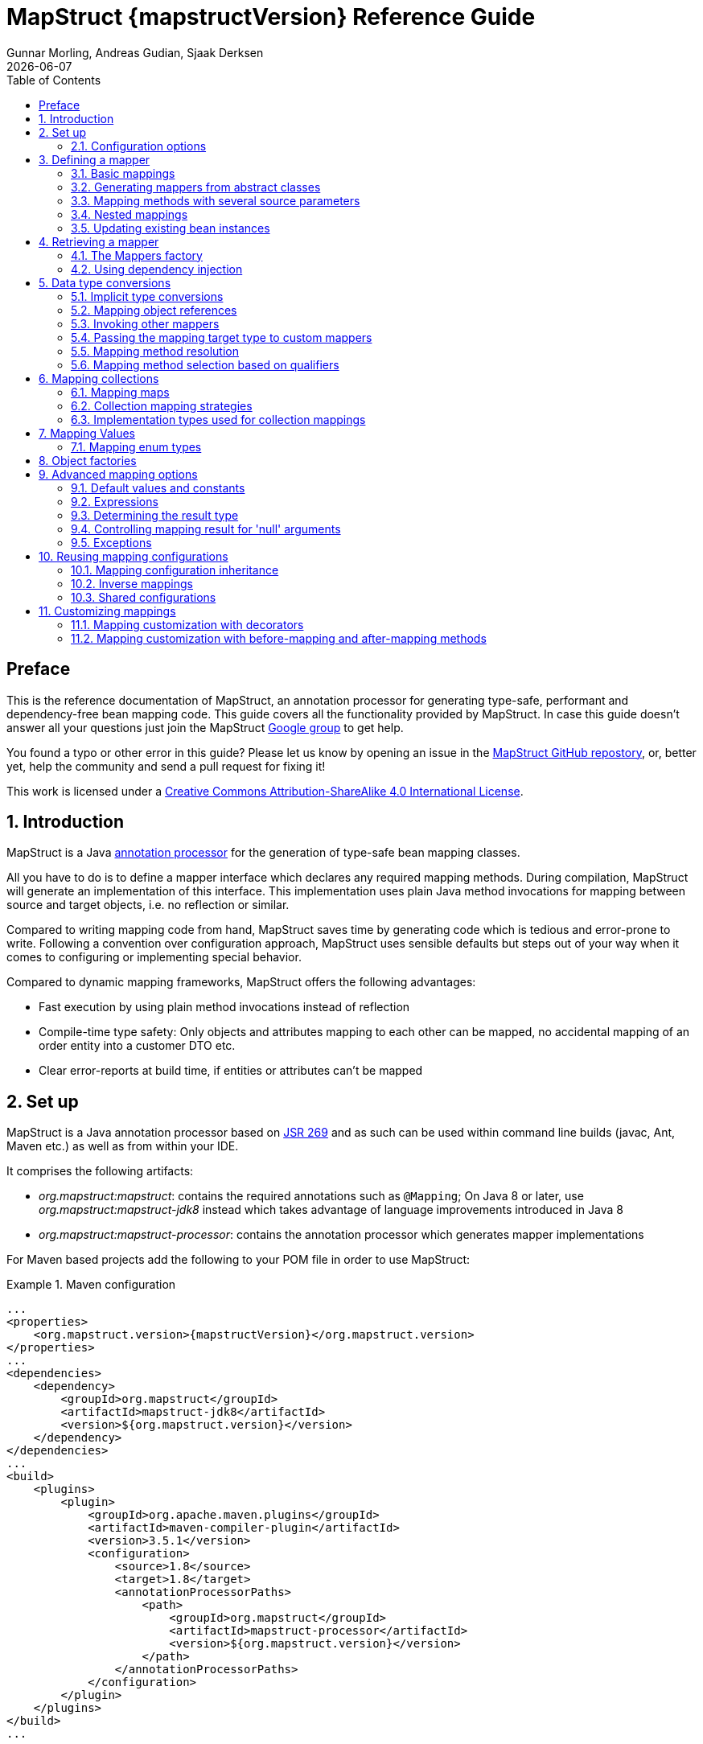 = MapStruct {mapstructVersion} Reference Guide
:revdate: {docdate}
:toc: right
:Author: Gunnar Morling, Andreas Gudian, Sjaak Derksen

[[Preface]]
== Preface
This is the reference documentation of MapStruct, an annotation processor for generating type-safe, performant and dependency-free bean mapping code.
This guide covers all the functionality provided by MapStruct. In case this guide doesn't answer all your questions just join the MapStruct https://groups.google.com/forum/?fromgroups#!forum/mapstruct-users[Google group] to get help.

You found a typo or other error in this guide? Please let us know by opening an issue in the https://github.com/mapstruct/mapstruct[MapStruct GitHub repostory],
or, better yet, help the community and send a pull request for fixing it!

This work is licensed under a http://creativecommons.org/licenses/by-sa/4.0/[Creative Commons Attribution-ShareAlike 4.0 International License].

:numbered:

[[introduction]]
== Introduction

MapStruct is a Java http://docs.oracle.com/javase/6/docs/technotes/guides/apt/index.html[annotation processor] for the generation of type-safe bean mapping classes.

All you have to do is to define a mapper interface which declares any required mapping methods. During compilation, MapStruct will generate an implementation of this interface. This implementation uses plain Java method invocations for mapping between source and target objects, i.e. no reflection or similar.

Compared to writing mapping code from hand, MapStruct saves time by generating code which is tedious and error-prone to write. Following a convention over configuration approach, MapStruct uses sensible defaults but steps out of your way when it comes to configuring or implementing special behavior.

Compared to dynamic mapping frameworks, MapStruct offers the following advantages:

* Fast execution by using plain method invocations instead of reflection
* Compile-time type safety: Only objects and attributes mapping to each other can be mapped, no accidental mapping of an order entity into a customer DTO etc.
* Clear error-reports at build time, if entities or attributes can't be mapped

[[setup]]
== Set up

MapStruct is a Java annotation processor based on http://www.jcp.org/en/jsr/detail?id=269[JSR 269] and as such can be used within command line builds (javac, Ant, Maven etc.) as well as from within your IDE.

It comprises the following artifacts:

* _org.mapstruct:mapstruct_: contains the required annotations such as `@Mapping`; On Java 8 or later, use _org.mapstruct:mapstruct-jdk8_ instead which takes advantage of language improvements introduced in Java 8
* _org.mapstruct:mapstruct-processor_: contains the annotation processor which generates mapper implementations

For Maven based projects add the following to your POM file in order to use MapStruct:

.Maven configuration
====
[source, xml, linenums]
[subs="verbatim,attributes"]
----
...
<properties>
    <org.mapstruct.version>{mapstructVersion}</org.mapstruct.version>
</properties>
...
<dependencies>
    <dependency>
        <groupId>org.mapstruct</groupId>
        <artifactId>mapstruct-jdk8</artifactId>
        <version>${org.mapstruct.version}</version>
    </dependency>
</dependencies>
...
<build>
    <plugins>
        <plugin>
            <groupId>org.apache.maven.plugins</groupId>
            <artifactId>maven-compiler-plugin</artifactId>
            <version>3.5.1</version>
            <configuration>
                <source>1.8</source>
                <target>1.8</target>
                <annotationProcessorPaths>
                    <path>
                        <groupId>org.mapstruct</groupId>
                        <artifactId>mapstruct-processor</artifactId>
                        <version>${org.mapstruct.version}</version>
                    </path>
                </annotationProcessorPaths>
            </configuration>
        </plugin>
    </plugins>
</build>
...
----
====

[TIP]
====
If you are working with the Eclipse IDE, make sure to have a current version of the http://www.eclipse.org/m2e/[M2E plug-in].
When importing a Maven project configured as shown above, it will set up the MapStruct annotation processor so it runs right in the IDE, whenever you save a mapper type.
Neat, isn't it?

To double check that everything is working as expected, go to your project's properties and select "Java Compiler" -> "Annotation Processing" -> "Factory Path".
The MapStruct processor JAR should be listed and enabled there.
Any processor options configured via the compiler plug-in (see below) should be listed under "Java Compiler" -> "Annotation Processing".

If the processor is not kicking in, check that the configuration of annotion processors through M2E is enabled.
To do so, go to "Preferences" -> "Maven" -> "Annotation Processing" and select "Automatically configure JDT APT".
Alternatively, specify the following in the `properties` section of your POM file: `<m2e.apt.activation>jdt_apt</m2e.apt.activation>`.

Also make sure that your project is using Java 1.6 or later (project properties -> "Java Compiler" -> "Compile Compliance Level").
It will not work with older versions.
====

[[configuration-options]]
=== Configuration options

The MapStruct code generator can be configured using _annotation processor options_.

When invoking javac directly, these options are passed to the compiler in the form _-Akey=value_. When using MapStruct via Maven, any processor options can be passed using an `options` element within the configuration of the Maven processor plug-in like this:

.Maven configuration
====
[source, xml, linenums]
[subs="verbatim,attributes"]
----
...
<plugin>
    <groupId>org.apache.maven.plugins</groupId>
    <artifactId>maven-compiler-plugin</artifactId>
    <version>3.5.1</version>
    <configuration>
        <source>1.8</source>
        <target>1.8</target>
        <annotationProcessorPaths>
            <path>
                <groupId>org.mapstruct</groupId>
                <artifactId>mapstruct-processor</artifactId>
                <version>${org.mapstruct.version}</version>
            </path>
        </annotationProcessorPaths>
        <compilerArgs>
            <compilerArg>
                -Amapstruct.suppressGeneratorTimestamp=true
            </compilerArg>
            <compilerArg>
                -Amapstruct.suppressGeneratorVersionInfoComment=true
            </compilerArg>
        </compilerArgs>
    </configuration>
</plugin>
...
----
====

The following options exist:

.MapStruct processor options
[cols="1,2a,1"]
|===
|Option|Purpose|Default

|`mapstruct.
suppressGeneratorTimestamp`
|If set to `true`, the creation of a time stamp in the `@Generated` annotation in the generated mapper classes is suppressed.
|`false`

|`mapstruct.
suppressGeneratorVersionInfoComment`
|If set to `true`, the creation of the `comment` attribute in the `@Generated` annotation in the generated mapper classes is suppressed. The comment contains information about the version of MapStruct and about the compiler used for the annotation processing.
|`false`

|`mapstruct.defaultComponentModel`
|The name of the component model (see <<retrieving-mapper>>) based on which mappers should be generated.

Supported values are:

* `default`: the mapper uses no component model, instances are typically retrieved via `Mappers#getMapper(Class)`
* `cdi`: the generated mapper is an application-scoped CDI bean and can be retrieved via `@Inject`
* `spring`: the generated mapper is a singleton-scoped Spring bean and can be retrieved via `@Autowired`
* `jsr330`: the generated mapper is annotated with {@code @Named} and can be retrieved via `@Inject`, e.g. using Spring

If a component model is given for a specific mapper via `@Mapper#componentModel()`, the value from the annotation takes precedence.
|`default`

|`mapstruct.unmappedTargetPolicy`
|The default reporting policy to be applied in case an attribute of the target object of a mapping method is not populated with a source value.

Supported values are:

* `ERROR`: any unmapped target property will cause the mapping code generation to fail
* `WARN`: any unmapped target property will cause a warning at build time
* `IGNORE`: unmapped target properties are ignored

If a policy is given for a specific mapper via `@Mapper#unmappedTargetPolicy()`, the value from the annotation takes precedence.
|`WARN`
|===

[[defining-mapper]]
== Defining a mapper

In this section you'll learn how to define a bean mapper with MapStruct and which options you have to do so.

[[basic-mappings]]
=== Basic mappings

To create a mapper simply define a Java interface with the required mapping method(s) and annotate it with the `org.mapstruct.Mapper` annotation:

.Maven configuration
====
[source, java, linenums]
[subs="verbatim,attributes"]
----
@Mapper
public interface CarMapper {

    @Mappings({
        @Mapping(source = "make", target = "manufacturer"),
        @Mapping(source = "numberOfSeats", target = "seatCount")
    })
    CarDto carToCarDto(Car car);

    @Mapping(source = "name", target = "fullName")
    PersonDto personToPersonDto(Person person);
}
----
====

The `@Mapper` annotation causes the MapStruct code generator to create an implementation of the `CarMapper` interface during build-time.

In the generated method implementations all readable properties from the source type (e.g. `Car`) will be copied ino the corresponding property in the target type (e.g. `CarDto`). If a property has a different name in the target entity, its name can be specified via the `@Mapping` annotation.

[TIP]
====
The property name as defined in the http://www.oracle.com/technetwork/java/javase/documentation/spec-136004.html[JavaBeans spefication] must be specified in the `@Mapping` annotation, e.g. _seatCount_ for a property with the accessor methods `getSeatCount()` and `setSeatCount()`.
====

[TIP]
====
When using Java 8 or later, you can omit the `@Mappings` wrapper annotation and directly specify several `@Mapping` annotations on one method.
====

To get a better understanding of what MapStruct does have a look at the following implementation of the `carToCarDto()` method as generated by MapStruct:

.Code generated by MapStruct
====
[source, java, linenums]
[subs="verbatim,attributes"]
----
// GENERATED CODE
public class CarMapperImpl implements CarMapper {

    @Override
    public CarDto carToCarDto(Car car) {
        if ( car == null ) {
            return null;
        }

        CarDto carDto = new CarDto();

        if ( car.getFeatures() != null ) {
            carDto.setFeatures( new ArrayList<String>( car.getFeatures() ) );
        }
        carDto.setManufacturer( car.getMake() );
        carDto.setSeatCount( car.getNumberOfSeats() );
        carDto.setDriver( personToPersonDto( car.getDriver() ) );
        carDto.setPrice( String.valueOf( car.getPrice() ) );
        if ( car.getCategory() != null ) {
            carDto.setCategory( car.getCategory().toString() );
        }

        return carDto;
    }

    @Override
    public PersonDto personToPersonDto(Person person) {
        //...
    }
}
----
====

The general philosophy of MapStruct is to generate code which looks as much as possible as if you had written it yourself from hand. In particular this means that the values are copied from source to target by plain getter/setter invocations instead of reflection or similar.

As the example shows the generated code takes into account any name mappings specified via `@Mapping`. If the type of a mapped attribute is different in source and target entity, MapStruct will either apply an automatic conversion (as e.g. for the _price_ property, see also <<implicit-type-conversions>>) or optionally invoke another mapping method (as e.g. for the _driver_ property, see also <<mapping-object-references>>).

Collection-typed attributes with the same element type will be copied by creating a new instance of the target collection type containing the elements from the source property. For collection-typed attributes with different element types each element will mapped individually and added to the target collection (see <<mapping-collections>>).

MapStruct takes all public properties of the source and target types into account. This includes properties declared on super-types.

[[mappers-from-abstract-classes]]
=== Generating mappers from abstract classes

In some cases it can be required to manually implement a specific mapping from one type to another which can't be generated by MapStruct. One way for this is to implement such method on another class which then is used by mappers generated by MapStruct (see <<invoking-other-mappers>>).

Alternatively you can define a mapper in form of an abstract class instead of an interface and implement custom methods directly in this mapper class. In this case MapStruct will generate an extension of the abstract class with implementations of all abstract methods.

As an example let's assume the mapping from `Person` to `PersonDto` requires some special logic which can't be generated by MapStruct. You could then define the mapper from the previous example like this:

.Mapper defined by an abstract class
====
[source, java, linenums]
[subs="verbatim,attributes"]
----
@Mapper
public abstract class CarMapper {

    @Mappings(...)
    public abstract CarDto carToCarDto(Car car);

    public PersonDto personToPersonDto(Person person) {
        //hand-written mapping logic
    }
}
----
====

MapStruct will generate a sub-class of `CarMapper` with an implementation of the `carToCarDto()` method as it is declared abstract. The generated code in `carToCarDto()` will invoke the manually implemented `personToPersonDto()` method when mapping the `driver` attribute.

[[mappings-with-several-source-parameters]]
=== Mapping methods with several source parameters

MapStruct also supports mapping methods with several source parameters. This is useful e.g. in order to combine several entities into one data transfer object. The following shows an example:

.Mapping method with several source parameters
====
[source, java, linenums]
[subs="verbatim,attributes"]
----
@Mapper
public interface AddressMapper {

    @Mappings({
        @Mapping(source = "person.description", target = "description"),
        @Mapping(source = "address.houseNo", target = "houseNumber")
    })
    DeliveryAddressDto personAndAddressToDeliveryAddressDto(Person person, Address address);
}
----
====

The shown mapping method takes two source parameters and returns a combined target object. As with single-parameter mapping methods properties are mapped by name.

In case several source objects define a property with the same name, the source parameter from which to retrieve the property must be specified using the `@Mapping` annotation as shown for the `description` property in the example. An error will be raised when such an ambiguity is not resolved. For properties which only exist once in the given source objects it is optional to specify the source parameter's name as it can be determined automatically.

[WARNING]
====
Specifying the parameter in which the property resides is mandatory when using the `@Mapping` annotation.
====

[TIP]
====
Mapping methods with several source parameters will return `null` in case all the source parameters are `null`. Otherwise the target object will be instantiated and all properties from the provided parameters will be propagated.
====

[[nested-mappings]]
=== Nested mappings

MapStruct will handle nested mappings, by means of the `.` notation:

.Mapping method with several source parameters
====
[source, java, linenums]
[subs="verbatim,attributes"]
----
@Mappings({
    @Mapping(target = "chartName", source = "chart.name"),
    @Mapping(target = "title", source = "song.title"),
    @Mapping(target = "artistName", source = "song.artist.name"),
    @Mapping(target = "recordedAt", source = "song.artist.label.studio.name"),
    @Mapping(target = "city", source = "song.artist.label.studio.city"),
    @Mapping(target = "position", source = "position")
})
ChartEntry map(Chart chart, Song song, Integer position);
----
====

Note: the parameter name (`chart`, `song`, `position`) is required, since there are several source parameters in the mapping. If there's only one source parameter, the parameter name can be ommited.

MapStruct will perform a null check on each nested property in the source.

[TIP]
====
Also non java bean source parameters (like the `java.lang.Integer`) can be mapped in this fashion.
====

[[updating-bean-instances]]
=== Updating existing bean instances

In some cases you need mappings which don't create a new instance of the target type but instead update an existing instance of that type. This sort of mapping can be realized by adding a parameter for the target object and marking this parameter with `@MappingTarget`. The following shows an example:

.Update method
====
[source, java, linenums]
[subs="verbatim,attributes"]
----
@Mapper
public interface CarMapper {

    void updateCarFromDto(CarDto carDto, @MappingTarget Car car);
}
----
====

The generated code of the `updateCarFromDto()` method will upate the passed `Car` instance with the properties from the given `CarDto` object. There may be only one parameter marked as mapping target. Instead of `void` you may also set the method's return type to the type of the target parameter, which will cause the generated implementation to update the passed mapping target and return it as well. This allows for fluent invocations of mapping methods.

Collection- or map-typed properties of the target bean to be updated will be cleared and then populated with the values from the corresponding source collection or map.

[[retrieving-mapper]]
== Retrieving a mapper

[[mappers-factory]]
=== The Mappers factory

Mapper instances can be retrieved via the `org.mapstruct.factory.Mappers` class. Just invoke the `getMapper()` method, passing the interface type of the mapper to return:

.Using the Mappers factory
====
[source, java, linenums]
[subs="verbatim,attributes"]
----
CarMapper mapper = Mappers.getMapper( CarMapper.class );
----
====

By convention, a mapper interface should define a member called `INSTANCE` which holds a single instance of the mapper type:

.Declaring an instance of a mapper
====
[source, java, linenums]
[subs="verbatim,attributes"]
----
@Mapper
public interface CarMapper {

    CarMapper INSTANCE = Mappers.getMapper( CarMapper.class );

    CarDto carToCarDto(Car car);
}

----
====

This pattern makes it very easy for clients to use mapper objects without repeatedly instantiating new instances:

.Accessing a mapper
====
[source, java, linenums]
[subs="verbatim,attributes"]
----
Car car = ...;
CarDto dto = CarMapper.INSTANCE.carToCarDto( car );
----
====

Note that mappers generated by MapStruct are thread-safe and thus can safely be accessed from several threads at the same time.

[[using-dependency-injection]]
=== Using dependency injection

If you're working with a dependency injection framework such as http://jcp.org/en/jsr/detail?id=346[CDI] (Contexts and Dependency Injection for Java^TM^ EE) or the http://www.springsource.org/spring-framework[Spring Framework], it is recommended to obtain mapper objects via dependency injection as well. For that purpose you can specify the component model which generated mapper classes should be based on either via `@Mapper#componentModel` or using a processor option as described in <<configuration-options>>.

Currently there is support for CDI and Spring (the later either via its custom annotations or using the JSR 330 annotations). See <<configuration-options>> for the allowed values of the `componentModel` attribute which are the same as for the `mapstruct.defaultComponentModel` processor option. In both cases the required annotations will be added to the generated mapper implementations classes in order to make the same subject to dependency injection. The following shows an example using CDI:

.A mapper using the CDI component model
====
[source, java, linenums]
[subs="verbatim,attributes"]
----
@Mapper(componentModel = "cdi")
public interface CarMapper {

    CarDto carToCarDto(Car car);
}

----
====

The generated mapper implementation will be marked with the `@ApplicationScoped` annotation and thus can be injected into fields, constructor arguments etc. using the `@Inject` annotation:

.Obtaining a mapper via dependency injection
====
[source, java, linenums]
[subs="verbatim,attributes"]
----
@Inject
private CarMapper mapper;
----
====

A mapper which uses other mapper classes (see <<invoking-other-mappers>>) will obtain these mappers using the configured component model. So if `CarMapper` from the previous example was using another mapper, this other mapper would have to be an injectable CDI bean as well.

[[datatype-conversions]]
== Data type conversions

Not always a mapped attribute has the same type in the source and target objects. For instance an attribute may be of type `int` in the source bean but of type `Long` in the target bean.

Another example are references to other objects which should be mapped to the corresponding types in the target model. E.g. the class `Car` might have a property `driver` of the type `Person` which needs to be converted into a `PersonDto` object when mapping a `Car` object.

In this section you'll learn how MapStruct deals with such data type conversions.

[[implicit-type-conversions]]
=== Implicit type conversions

MapStruct takes care of type conversions automatically in many cases. If for instance an attribute is of type `int` in the source bean but of type `String` in the target bean, the generated code will transparently perform a conversion by calling `String#valueOf(int)` and `Integer#parseInt(String)`, respectively.

Currently the following conversions are applied automatically:

* Between all Java primitive data types and their corresponding wrapper types, e.g. between `int` and `Integer`, `boolean` and `Boolean` etc. The generated code is `null` aware, i.e. when converting a wrapper type into the corresponding primitive type a `null` check will performed.

* Between all Java primitive number types and the wrapper types, e.g. between `int` and `long` or `byte` and `Integer`.

[WARNING]
====
Converting from larger data types to smaller ones (e.g. from `long` to `int`) can cause a value or precision loss. There https://github.com/mapstruct/mapstruct/issues/5[will be] an option for raising a warning in such cases in a future MapStruct version.
====

* Between all Java primitive types (including their wrappers) and `String`, e.g. between `int` and `String` or `Boolean` and `String`.

* Between `enum` types and `String`.

* Between big number types (`java.math.BigInteger`, `java.math.BigDecimal`) and Java primitive types (including their wrappers) as well as String

* Between `JAXBElement<T>` and `T`, `List<JAXBElement<T>>` and `List<T>`

* Between `java.util.Calendar`/`java.util.Date` and JAXB's `XMLGregorianCalendar`

* Between `java.util.Date`/`XMLGregorianCalendar` and `String`. A format string as understood by `java.text.SimpleDateFormat` can be specified via the `dateFormat` option as this:

.Conversion from Date to String
====
[source, java, linenums]
[subs="verbatim,attributes"]
----
@Mapper
public interface CarMapper {

    @Mapping(source = "manufacturingDate", dateFormat = "dd.MM.yyyy")
    CarDto carToCarDto(Car car);

    @IterableMapping(dateFormat = "dd.MM.yyyy")
    List<String> stringListToDateList(List<Date> dates);
}
----
====

* Between Jodas `org.joda.time.DateTime`, `org.joda.time.LocalDateTime`, `org.joda.time.LocalDate`, `org.joda.time.LocalTime` and `String`. A format string as understood by `java.text.SimpleDateFormat` can be specified via the `dateFormat` option (see above).

* Between Jodas `org.joda.time.DateTime` and `java.util.Calendar`.

* Between Jodas `org.joda.time.LocalDateTime`, `org.joda.time.LocalDate` and `java.util.Date`.

* Between `java.time.ZonedDateTime`, `java.time.LocalDateTime`, `java.time.LocalDate`, `java.time.LocalTime` from Java 8 Date-Time package and `String`. A format string as understood by `java.text.SimpleDateFormat` can be specified via the `dateFormat` option (see above).

* Between `java.time.ZonedDateTime` from Java 8 Date-Time package and `java.util.Date` where, when mapping a `ZonedDateTime` from a given `Date`, systems default timezone is used.

* Between `java.time.LocalDateTime` from Java 8 Date-Time package and `java.util.Date` where. When converting a `LocalDateTime` from a given `Date`, systems default timezone is used. When mapping a `Date` to a `LocalDateTime` UTC is used as the timzone.

* Between `java.time.ZonedDateTime` from Java 8 Date-Time package and `java.util.Calendar`.

* When converting from a `String`, omitting `Mapping#dateFormat` results in using the default pattern and date format symbols for the default locale. An exception to this rule is `XmlGregorianCalendar` which results in parsing the `String` according to http://www.w3.org/TR/xmlschema-2/#dateTime[XML Schema 1.0 Part 2, Section 3.2.7-14.1, Lexical Representation].

[[mapping-object-references]]
=== Mapping object references

Typically an object has not only primitive attributes but also references other objects. E.g. the `Car` class could contain a reference to a `Person` object (representing the car's driver) which should be mapped to a `PersonDto` object referenced by the `CarDto` class.

In this case just define a mapping method for the referenced object type as well:

.Mapper with one mapping method using another
====
[source, java, linenums]
[subs="verbatim,attributes"]
----
@Mapper
public interface CarMapper {

    CarDto carToCarDto(Car car);

    PersonDto personToPersonDto(Person person);
}
----
====

The generated code for the `carToCarDto()` method will invoke the `personToPersonDto()` method for mapping the `driver` attribute, while the generated implementation for `personToPersonDto()` performs the mapping of person objects.

That way it is possible to map arbitrary deep object graphs. When mapping from entities into data transfer objects it is often useful to cut references to other entities at a certain point. To do so, implement a custom mapping method (see the next section) which e.g. maps a referenced entity to its id in the target object.

When generating the implementation of a mapping method, MapStruct will apply the following routine for each attribute pair in the source and target object:

* If source and target attribute have the same type, the value will be simply copied from source to target. If the attribute is a collection (e.g. a `List`) a copy of the collection will be set into the target attribute.
* If source and target attribute type differ, check whether there is a another mapping method which has the type of the source attribute as parameter type and the type of the target attribute as return type. If such a method exists it will be invoked in the generated mapping implementation.
* If no such method exists MapStruct will look whether a built-in conversion for the source and target type of the attribute exists. If this is the case, the generated mapping code will apply this conversion.
* Otherwise an error will be raised at build time, indicating the non-mappable attribute.

[[invoking-other-mappers]]
=== Invoking other mappers

In addition to methods defined on the same mapper type MapStruct can also invoke mapping methods defined in other classes, be it mappers generated by MapStruct or hand-written mapping methods. This can be useful to structure your mapping code in several classes (e.g. with on mapper type per application module) or you want to provide custom mapping logic which can't be generated by MapStruct.

For instance the `Car` class might contain an attribute `manufacturingDate` while the corresponding DTO attribute is of type String. In order to map this attribute, you could implement a mapper class like this:

.Manually implemented mapper class
====
[source, java, linenums]
[subs="verbatim,attributes"]
----
public class DateMapper {

    public String asString(Date date) {
        return date != null ? new SimpleDateFormat( "yyyy-MM-dd" )
            .format( date ) : null;
    }

    public Date asDate(String date) {
        try {
            return date != null ? new SimpleDateFormat( "yyyy-MM-dd" )
                .parse( date ) : null;
        }
        catch ( ParseException e ) {
            throw new RuntimeException( e );
        }
    }
}
----
====

In the `@Mapper` annotation at the `CarMapper` interface reference the `DateMapper` class like this:

.Referencing another mapper class
====
[source, java, linenums]
[subs="verbatim,attributes"]
----
@Mapper(uses=DateMapper.class)
public class CarMapper {

    CarDto carToCarDto(Car car);
}
----
====

When generating code for the implementation of the `carToCarDto()` method, MapStruct will look for a method which maps a `Date` object into a String, find it on the `DateMapper` class and generate an invocation of `asString()` for mapping the `manufacturingDate` attribute.

Generated mappers retrieve referenced mappers using the component model configured for them. If e.g. CDI was used as component model for `CarMapper`, `DateMapper` would have to be a CDI bean as well. When using the default component model, any hand-written mapper classes to be referenced by MapStruct generated mappers must declare a public no-args constructor in order to be instantiable.

[[passing-target-type]]
=== Passing the mapping target type to custom mappers

When having a custom mapper hooked into the generated mapper with `@Mapper#uses()`, an additional parameter of type `Class` (or a super-type of it) can be defined in the custom mapping method in order to perform general mapping tasks for specific target object types. That attribute must be annotated with `@TargetType` for MapStruct to generate calls that pass the `Class` instance representing the corresponding property type of the target bean.

For instance, the `CarDto` could have a property `owner` of type `Reference` that contains the primary key of a `Person` entity. You could now create a generic custom mapper that resolves any `Reference` objects to their corresponding managed JPA entity instances.

.Mapping method expecting mapping target type as parameter
====
[source, java, linenums]
[subs="verbatim,attributes"]
----
@ApplicationScoped // CDI component model
public class ReferenceMapper {

    @PersistenceContext
    private EntityManager entityManager;

    public <T extends BaseEntity> T resolve(Reference reference, @TargetType Class<T> entityClass) {
        return reference != null ? entityManager.find( entityClass, reference.getPk() ) : null;
    }

    public Reference toReference(BaseEntity entity) {
        return entity != null ? new Reference( entity.getPk() ) : null;
    }
}

@Mapper(componentModel = "cdi", uses = ReferenceMapper.class )
public interface CarMapper {

    Car carDtoToCar(CarDto carDto);
}
----
====

MapStruct will then generate something like this:

.Generated code
====
[source, java, linenums]
[subs="verbatim,attributes"]
----
//GENERATED CODE
@ApplicationScoped
public class CarMapperImpl implements CarMapper {

    @Inject
    private ReferenceMapper referenceMapper;

    @Override
    public Car carDtoToCar(CarDto carDto) {
        if ( carDto == null ) {
            return null;
        }

        Car car = new Car();

        car.setOwner( referenceMapper.resolve( carDto.getOwner(), Owner.class ) );
        // ...

        return car;
    }
}
----
====

[[mapping-method-resolution]]
=== Mapping method resolution

When mapping a property from one type to another, MapStruct looks for the most specific method which maps the source type into the target type. The method may either be declared on the same mapper interface or on another mapper which is registered via `@Mapper#uses()`. The same applies for factory methods (see <<object-factories>>).

The algorithm for finding a mapping or factory method resembles Java's method resolution algorithm as much as possible. In particular, methods with a more specific source type will take precedence (e.g. if there are two methods, one which maps the searched source type, and another one which maps a super-type of the same). In case more than one most-specific method is found, an error will be raised.

[TIP]
====
When working with JAXB, e.g. when converting a `String` to a corresponding `JAXBElement<String>`, MapStruct will take the `scope` and `name` attributes of `@XmlElementDecl` annotations into account when looking for a mapping method. This makes sure that the created `JAXBElement` instances will have the right QNAME value. You can find a test which maps JAXB objects https://github.com/mapstruct/mapstruct/blob/{mapstructVersion}/integrationtest/src/test/java/org/mapstruct/itest/jaxb/JaxbBasedMapperTest.java[here].
====

[[selection-based-on-qualifiers]]
=== Mapping method selection based on qualifiers

In many occasions one requires mapping methods with the same method signature (appart from the name) that have different behavior. MapStruct has a handy mechanism to deal with such situations: `@Qualifier`. A ‘qualifier’ is a custom annotation that the user can write, ‘stick onto’ a mapping method which is included as used mapper, and can be referred to in a bean property mapping, iterable mapping or map mapping.  Multiple qualifiers can be ‘stuck onto’ a method and mapping.

So, lets say there is a hand-written method to map titles with a `String` return type and `String` argument amongst many other referenced mappers with the same `String` return type  - `String` argument signature:

.Several mapping methods with identical source and target types
====
[source, java, linenums]
[subs="verbatim,attributes"]
----
public class Titles {

    public String translateTitleEG(String title) {
        // some mapping logic
    }

    public String translateTitleGE(String title) {
        // some mapping logic
    }
}
----
====

And a mapper using this handwritten mapper, in which source and target have a property 'title' that should be mapped:

.Mapper causing an ambiguous mapping method error
====
[source, java, linenums]
[subs="verbatim,attributes"]
----
@Mapper( uses = Titles.class )
public interface MovieMapper {

     GermanRelease toGerman( OriginalRelease movies );

}
----
====

Without the use of qualifiers, this would result in an ambiguous mapping method error, because 2 qualifying methods are found (`translateTitleEG`, `translateTitleGE`) and MapStruct would not have a hint which one to choose.

Enter the qualifier approach:

.Declaring a qualifier type
====
[source, java, linenums]
[subs="verbatim,attributes"]
----
@Qualifier
@Target(ElementType.TYPE)
@Retention(RetentionPolicy.CLASS)
public @interface TitleTranslator {
}
----
====

And, some qualifiers to indicate which translator to use to map from source language to target language:

.Declaring qualifier types for mapping methods
====
[source, java, linenums]
[subs="verbatim,attributes"]
----
@Qualifier
@Target(ElementType.METHOD)
@Retention(RetentionPolicy.CLASS)
public @interface EnglishToGerman {
}
----
[source, java, linenums]
[subs="verbatim,attributes"]
----
@Qualifier
@Target(ElementType.METHOD)
@Retention(RetentionPolicy.CLASS)
public @interface GermanToEnglish {
}
----
====

Please take note of the retention `TitleTranslator` on class level, `EnglishToGerman`, `GermanToEnglish` on method level!

Then, using the qualifiers, the mapping could look like this:

.Mapper using qualifiers
====
[source, java, linenums]
[subs="verbatim,attributes"]
----
@Mapper( uses = Titles.class )
public interface MovieMapper {

     @Mapping( target = "title", qualifiedBy = { TitleTranslator.class, EnglishToGerman.class } )
     GermanRelease toGerman( OriginalRelease movies );

}
----
====

.Custom mapper qualifying the methods it provides
====
[source, java, linenums]
[subs="verbatim,attributes"]
----
@TitleTranslator
public class Titles {

    @EnglishToGerman
    public String translateTitleEG(String title) {
        // some mapping logic
    }

    @GermanToEnglish
    public String translateTitleGE(String title) {
        // some mapping logic
    }
}
----
====

[WARNING]
====
A class / method annotated with a qualifier will not qualify anymore for mappings that do not have the `qualifiedBy` element.
====

[TIP]
====
The same mechanism is also present on bean mappings: `@BeanMapping#qualifiedBy`: it selects the factory method marked with the indicated qualifier.
====

In many occasions, declaring a new annotation to aid the selection process can be too much for what you try to achieve. For those situations, MapStruct has the `@Named` annotation. This annotation is a pre-defined qualifier (annotated with `@Qualifier` itself) and can be used to name a Mapper or, more directly a mapping method by means of its value. The same example above would look like:

.Custom mapper, annotating the methods to qualify by means of `@Named`
====
[source, java, linenums]
[subs="verbatim,attributes"]
----
@Named("TitleTranslator")
public class Titles {

    @Named("EnglishToGerman")
    public String translateTitleEG(String title) {
        // some mapping logic
    }

    @Named("GermanToEnglish")
    public String translateTitleGE(String title) {
        // some mapping logic
    }
}
----
====

.Mapper using named
====
[source, java, linenums]
[subs="verbatim,attributes"]
----
@Mapper( uses = Titles.class )
public interface MovieMapper {

     @Mapping( target = "title", qualifiedByName = { "TitleTranslator", "EnglishToGerman" } )
     GermanRelease toGerman( OriginalRelease movies );

}
----
====

[WARNING]
====
Although the used mechanism is the same, the user has to be a bit more careful. Refactoring the name of a defined qualifier in an IDE will neatly refactor all other occurrences as well. This is obviously not the case for changing a name.
====


[[mapping-collections]]
== Mapping collections

The mapping of collection types (`List`, `Set` etc.) is done in the same way as mapping bean types, i.e. by defining mapping methods with the required source and target types in a mapper interface. MapStruct supports a wide range of iterable types from the http://docs.oracle.com/javase/tutorial/collections/intro/index.html[Java Collection Framework].

The generated code will contain a loop which iterates over the source collection, converts each element and puts it into the target collection. If a mapping method for the collection element types is found in the given mapper or the mapper it uses, this method is invoked to perform the element conversion. Alternatively, if an implicit conversion for the source and target element types exists, this conversion routine will be invoked. The following shows an example:

.Mapper with collection mapping methods
====
[source, java, linenums]
[subs="verbatim,attributes"]
----
@Mapper
public interface CarMapper {

    Set<String> integerSetToStringSet(Set<Integer> integers);

    List<CarDto> carsToCarDtos(List<Car> cars);

    CarDto carToCarDto(Car car);
}
----
====

The generated implementation of the `integerSetToStringSet` performs the conversion from `Integer` to `String` for each element, while the generated `carsToCarDtos()` method invokes the `carToCarDto()` method for each contained element as shown in the following:

. Generated collection mapping methods
====
[source, java, linenums]
[subs="verbatim,attributes"]
----
//GENERATED CODE
@Override
public Set<String> integerSetToStringSet(Set<Integer> integers) {
    if ( integers == null ) {
        return null;
    }

    Set<String> set = new HashSet<String>();

    for ( Integer integer : integers ) {
        set.add( String.valueOf( integer ) );
    }

    return set;
}

@Override
public List<CarDto> carsToCarDtos(List<Car> cars) {
    if ( cars == null ) {
        return null;
    }

    List<CarDto> list = new ArrayList<CarDto>();

    for ( Car car : cars ) {
        list.add( carToCarDto( car ) );
    }

    return list;
}
----
====

Note that MapStruct will look for a collection mapping method with matching parameter and return type, when mapping a collection-typed attribute of a bean, e.g. from `Car#passengers` (of type `List<Person>`) to `CarDto#passengers` (of type `List<PersonDto>`).

.Usage of collection mapping method to map a bean property
====
[source, java, linenums]
[subs="verbatim,attributes"]
----
//GENERATED CODE
carDto.setPassengers( personsToPersonDtos( car.getPassengers() ) );
...
----
====

Some frameworks and libraries only expose JavaBeans getters but no setters for collection-typed properties. Types generated from an XML schema using JAXB adhere to this pattern by default. In this case the generated code for mapping such a property invokes its getter and adds all the mapped elements:

.Usage of an adding method for collection mapping
====
[source, java, linenums]
[subs="verbatim,attributes"]
----
//GENERATED CODE
carDto.getPassengers().addAll( personsToPersonDtos( car.getPassengers() ) );
...
----
====

[WARNING]
====
It is not allowed to declare mapping methods with an iterable source and a non-iterable target or the other way around. An error will be raised when detecting this situation.
====

[[mapping-maps]]
=== Mapping maps

Also map-based mapping methods are supported. The following shows an example:

.Map mapping method
====
[source, java, linenums]
[subs="verbatim,attributes"]
----
public interface SourceTargetMapper {

    @MapMapping(valueDateFormat = "dd.MM.yyyy")
    Map<String, String> longDateMapToStringStringMap(Map<Long, Date> source);
}
----
====

Similar to iterable mappings, the generated code will iterate through the source map, convert each value and key (either by means of an implicit conversion or by invoking another mapping method) and put them into the target map:

.Generated implementation of map mapping method
====
[source, java, linenums]
[subs="verbatim,attributes"]
----
//GENERATED CODE
@Override
public Map<Long, Date> stringStringMapToLongDateMap(Map<String, String> source) {
    if ( source == null ) {
        return null;
    }

    Map<Long, Date> map = new HashMap<Long, Date>();

    for ( Map.Entry<String, String> entry : source.entrySet() ) {

        Long key = Long.parseLong( entry.getKey() );
        Date value;
        try {
            value = new SimpleDateFormat( "dd.MM.yyyy" ).parse( entry.getValue() );
        }
        catch( ParseException e ) {
            throw new RuntimeException( e );
        }

        map.put( key, value );
    }

    return map;
}
----
====

[[collection-mapping-strategies]]
=== Collection mapping strategies

MapStruct has a `CollectionMappingStrategy`, with the possible values: `ACCESSOR_ONLY`, `SETTER_PREFERRED` and `ADDER_PREFERRED`.

In the table below, the dash `-` indicates a property name. Next, the trailing `s` indicates the plural form. The table explains the options and how they are apply to the presence/absense of a `set-s`, `add-` and / or `get-s` method on the target object:

.Collection mapping strategy options
|===
|Option|Only target set-s Available|Only target add- Available|Both set-s / add- Available|No set-s / add- Available|Existing Target(`@TargetType`)

|`ACCESSOR_ONLY`
|set-s
|get-s
|set-s
|get-s
|get-s

|`SETTER_PREFERRED`
|set-s
|add-
|set-s
|get-s
|get-s

|`ADDER_PREFERRED`
|set-s
|add-
|add-
|get-s
|get-s
|===

Some background: An `adder` method is typically used in case of http://www.eclipse.org/webtools/dali/[generated (JPA) entities], to add a single element (entity) to an underlying collection. Invoking the adder establishes a parent-child relation between parent - the bean (entity) on which the adder is invoked - and its child(ren), the elements (entities) in the collection. To find the appropriate `adder`, MapStruct will try to make a match between the generic parameter type of the underlying collection and the single argument of a candidate `adder`. When there are more candidates, the plural `setter` / `getter` name is converted to singular and will be used in addition to make a match.

The option `DEFAULT` should not be used explicitely. It is used to distinguish between an explicit user desire to override the default in a `@MapperConfig` from the implicit Mapstruct choice in a `@Mapper`. The option `DEFAULT` is synonymous to `ACCESSOR_ONLY`.

[TIP]
====
When working with an `adder` method and JPA entities, Mapstruct assumes that the target collections are initialized with a collection implementation (e.g. an `ArrayList`). You can use factories to create a new target entity with intialized collections in stead of Mapstruct creating the target entity by its constructor.
====

[[implementation-types-for-collection-mappings]]
=== Implementation types used for collection mappings

When an iterable or map mapping method declares an interface type as return type, one of its implementation types will be instantiated in the generated code. The following table shows the supported interface types and their corresponding implementation types as instantiated in the generated code:

.Collection mapping implementation types
|===
|Interface type|Implementation type

|`Iterable`|`ArrayList`

|`Collection`|`ArrayList`

|`List`|`ArrayList`

|`Set`|`HashSet`

|`SortedSet`|`TreeSet`

|`NavigableSet`|`TreeSet`

|`Map`|`HashMap`

|`SortedMap`|`TreeMap`

|`NavigableMap`|`TreeMap`

|`ConcurrentMap`|`ConcurrentHashMap`
|`ConcurrentNavigableMap`|`ConcurrentSkipListMap`
|===

[[mapping-enum-types]]
== Mapping Values

=== Mapping enum types

MapStruct supports the generation of methods which map one Java enum type into another.

By default, each constant from the source enum is mapped to a constant with the same name in the target enum type. If required, a constant from the source enum may be mapped to a constant with another name with help of the `@ValueMapping` annotation. Several constants from the source enum can be mapped to the same constant in the target type.

The following shows an example:

.Enum mapping method
====
[source, java, linenums]
[subs="verbatim,attributes"]
----
@Mapper
public interface OrderMapper {

    OrderMapper INSTANCE = Mappers.getMapper( OrderMapper.class );

    @ValueMappings({
        @ValueMapping(source = "EXTRA", target = "SPECIAL"),
        @ValueMapping(source = "STANDARD", target = "DEFAULT"),
        @ValueMapping(source = "NORMAL", target = "DEFAULT")
    })
    ExternalOrderType orderTypeToExternalOrderType(OrderType orderType);
}
----
====

.Enum mapping method result
====
[source, java, linenums]
[subs="verbatim,attributes"]
----
// GENERATED CODE
public class OrderMapperImpl implements OrderMapper {

    @Override
    public ExternalOrderType orderTypeToExternalOrderType(OrderType orderType) {
        if ( orderType == null ) {
            return null;
        }

        ExternalOrderType externalOrderType_;

        switch ( orderType ) {
            case EXTRA: externalOrderType_ = ExternalOrderType.SPECIAL;
            break;
            case STANDARD: externalOrderType_ = ExternalOrderType.DEFAULT;
            break;
            case NORMAL: externalOrderType_ = ExternalOrderType.DEFAULT;
            break;
            case RETAIL: externalOrderType_ = ExternalOrderType.RETAIL;
            break;
            case B2B: externalOrderType_ = ExternalOrderType.B2B;
            break;
            default: throw new IllegalArgumentException( "Unexpected enum constant: " + orderType );
        }

        return externalOrderType_;
    }
}
----
====
By default an error will be raised by MapStruct in case a constant of the source enum type does not have a corresponding constant with the same name in the target type and also is not mapped to another constant via `@ValueMapping`. This ensures that all constants are mapped in a safe and predictable manner. The generated
mapping method will throw an IllegalStateException if for some reason an unrecognized source value occurs.

MapStruct also has a mechanism for mapping any remaining (unspecified) mappings to a default. This can be used only once in a set of value mappings. It comes in two flavors: `<ANY_REMAINING>` and `<ANY_UNMATCHED>`. 

In case of source `<ANY_REMAINING>` MapStruct will continue to map a source enum constant to a target enum constant with the same name. The remainder of the source enum constants will be mapped to the target specified in the `@ValueMapping` with `<ANY_REMAINING>` source. 

MapStruct will *not* attempt such name based mapping for `<ANY_UNMATCHED>` and directly apply the target specified in the `@ValueMapping` with `<ANY_UNMATCHED>` source to the remainder.

MapStruct is able to handle `null` sources and `null` targets by means of the `<NULL>` keyword. 
    
[TIP]
====
Constants for `<ANY_REMAINING>`, `<ANY_UNMAPPED>` and `<NULL>` are available in the `MappingConstants` class.
====
        
Finally `@InheritInverseConfiguration` and `@InheritConfiguration` can be used in combination with `@ValueMappings`.
    
.Enum mapping method, <NULL> and <ANY_REMAINING>
====
[source, java, linenums]
[subs="verbatim,attributes"]
----
@Mapper
public interface SpecialOrderMapper {

    SpecialOrderMapper INSTANCE = Mappers.getMapper( SpecialOrderMapper.class );

    @ValueMappings({
        @ValueMapping( source = MappingConstants.NULL, target = "DEFAULT" ),
        @ValueMapping( source = "STANDARD", target = MappingConstants.NULL ),
        @ValueMapping( source = MappingConstants.ANY_REMAINING, target = "SPECIAL" )
    })
    ExternalOrderType orderTypeToExternalOrderType(OrderType orderType);
}
----
====

.Enum mapping method result, <NULL> and <ANY_REMAINING>
====
[source, java, linenums]
[subs="verbatim,attributes"]
----
// GENERATED CODE
public class SpecialOrderMapperImpl implements SpecialOrderMapper {

    @Override
    public ExternalOrderType orderTypeToExternalOrderType(OrderType orderType) {
        if ( orderType == null ) {
            return ExternalOrderType.DEFAULT;
        }

        ExternalOrderType externalOrderType_;

        switch ( orderType ) {
            case STANDARD: externalOrderType_ = null;
            break;
            case RETAIL: externalOrderType_ = ExternalOrderType.RETAIL;
            break;
            case B2B: externalOrderType_ = ExternalOrderType.B2B;
            break;
            default: externalOrderType_ = ExternalOrderType.SPECIAL;
        }

        return externalOrderType_;
    }
}
----
====
    
*Note:* MapStruct would have refrained from mapping the `RETAIL` and `B2B` when `<ANY_UNMAPPED>` was used instead of `<ANY_REMAINING>`.  


[WARNING]
====
The mapping of enum to enum via the `@Mapping` annotation is *DEPRECATED*. It will be removed from future versions of MapStruct. Please adapt existing enum mapping methods to make use of `@ValueMapping` instead.
====


[[object-factories]]
== Object factories

By default, the generated code for mapping one bean type into another will call the default constructor to instantiate the target type.

Alternatively you can plug in custom object factories which will be invoked to obtain instances of the target type. One use case for this is JAXB which creates `ObjectFactory` classes for obtaining new instances of schema types.

To do make use of custom factories register them via `@Mapper#uses()` as described in <<invoking-other-mappers>>. When creating the target object of a bean mapping, MapStruct will look for a parameterless method, or a method with only one `@TargetType` parameter that returns the required target type and invoke this method instead of calling the default constructor:

.Custom object factories
====
[source, java, linenums]
[subs="verbatim,attributes"]
----
public class DtoFactory {

     public CarDto createCarDto() {
         return // ... custom factory logic
     }
}
----
[source, java, linenums]
[subs="verbatim,attributes"]
----
public class EntityFactory {

     public <T extends BaseEntity> T createEntity(@TargetType Class<T> entityClass) {
         return // ... custom factory logic
     }
}
----
[source, java, linenums]
[subs="verbatim,attributes"]
----
@Mapper(uses= { DtoFactory.class, EntityFactory.class } )
public interface CarMapper {

    OrderMapper INSTANCE = Mappers.getMapper( CarMapper.class );

    CarDto carToCarDto(Car car);

    Car carDtoToCar(CarDto carDto);
}
----
[source, java, linenums]
[subs="verbatim,attributes"]
----
//GENERATED CODE
public class CarMapperImpl implements CarMapper {

    private final DtoFactory dtoFactory = new DtoFactory();

    private final EntityFactory entityFactory = new EntityFactory();

    @Override
    public CarDto carToCarDto(Car car) {
        if ( car == null ) {
            return null;
        }

        CarDto carDto = dtoFactory.createCarDto();

        //map properties...

        return carDto;
    }

    @Override
    public Car carDtoToCar(CarDto carDto) {
        if ( carDto == null ) {
            return null;
        }

        Car car = entityFactory.createEntity( Car.class );

        //map properties...

        return car;
    }
}
----
====

== Advanced mapping options
This chapter describes several advanced options which allow to fine-tune the behavior of the generated mapping code as needed.

[[default-values-and-constants]]
=== Default values and constants

Default values can be specified to set a predefined value to a target property if the corresponding source property is `null`. Constants can be specified to set such a predefined value in any case. Default values and constants are specified as String values and are subject to type conversion either via built-in conversions or the invocation of other mapping methods in order to match the type required by the target property.

A mapping with a constant must not include a reference to a source property. The following examples shows some mappings using default values and constants:

.Mapping method with default values and constants
====
[source, java, linenums]
[subs="verbatim,attributes"]
----
@Mapper(uses = StringListMapper.class)
public interface SourceTargetMapper {

    SourceTargetMapper INSTANCE = Mappers.getMapper( SourceTargetMapper.class );

    @Mappings( {
        @Mapping(target = "stringProperty", source = "stringProp", defaultValue = "undefined"),
        @Mapping(target = "longProperty", defaultValue = "-1"),
        @Mapping(target = "stringConstant", constant = "Constant Value"),
        @Mapping(target = "integerConstant", constant = "14"),
        @Mapping(target = "longWrapperConstant", constant = "3001"),
        @Mapping(target = "dateConstant", dateFormat = "dd-MM-yyyy", constant = "09-01-2014"),
        @Mapping(target = "stringListConstants", constant = "jack-jill-tom")
    } )
    Target sourceToTarget(Source s);
}
----
====

If `s.getStringProp() == null`, then the target property `stringProperty` will be set to `"undefined"` instead of applying the value from `s.getStringProp()`. If `s.getLongProp() == null`, then the target property `longProperty` will be set to `-1`.
The String `"Constant Value"` is set as is to the target property `stringConstant`. The value `"3001"` is type-converted to the `Long` (wrapper) class of target property `longWrapperConstant`. Date properties also require a date format. The constant `"jack-jill-tom"` demonstrates how the hand-written class `StringListMapper` is invoked to map the dash-separated list into a `List<String>`.

[[expressions]]
=== Expressions

By means of Expressions it will be possible to include constructs from a number of languages.

Currently only Java is supported as language. This feature is e.g. useful to invoke constructors. The entire source object is available for usage in the expression. Care should be taken to insert only valid Java code: MapStruct will not validate the expression at generation-time, but errors will show up in the generated classes during compilation.

The example below demonstrates how two source properties can be mapped to one target:

.Mapping method using an expression
====
[source, java, linenums]
[subs="verbatim,attributes"]
----
@Mapper
public interface SourceTargetMapper {

    SourceTargetMapper INSTANCE = Mappers.getMapper( SourceTargetMapper.class );

    @Mapping(target = "timeAndFormat",
         expression = "java( new org.sample.TimeAndFormat( s.getTime(), s.getFormat() ) )")
    Target sourceToTarget(Source s);
}
----
====

The example demonstrates how the source properties `time` and `format` are composed into one target property `TimeAndFormat`. Please note that the fully qualified package name is specified because MapStruct does not take care of the import of the `TimeAndFormat` class (unless its used otherwise explicitly in the `SourceTargetMapper`). This can be resolved by defining `imports` on the `@Mapper` annotation.

.Declaring an import
====
[source, java, linenums]
[subs="verbatim,attributes"]
----
imports org.sample.TimeAndFormat;

@Mapper( imports = TimeAndFormat.class )
public interface SourceTargetMapper {

    SourceTargetMapper INSTANCE = Mappers.getMapper( SourceTargetMapper.class );

    @Mapping(target = "timeAndFormat",
         expression = "java( new TimeAndFormat( s.getTime(), s.getFormat() ) )")
    Target sourceToTarget(Source s);
}
----
====

[[determining-result-type]]
=== Determining the result type

When result types have an inheritance relation, selecting either mapping method (`@Mapping`) or a factory method (`@BeanMapping`) can becomes ambigious. Suppose an Apple and a Banana, which is are both specializations of Fruit.

.Specifying the result type of a bean mapping method
====
[source, java, linenums]
[subs="verbatim,attributes"]
----
@Mapper( uses = FruitFactory.class )
public interface FruitMapper {

    @BeanMapping( resultType = Apple.class )
    Fruit map( FruitDto source );

}
----
[source, java, linenums]
[subs="verbatim,attributes"]
----
public class FruitFactory {

    public Apple createApple() {
        return new Apple( "Apple" );
    }

    public Banana createBanana() {
        return new Banana( "Banana" );
    }
}
----
====

So, which `Fruit` must be factorized in the mapping method `Fruit map(FruitDto source);`? A `Banana` or an `Apple`? Here's were the `@BeanMapping#resultType` comes in handy. It controls the factory method to select, or in absence of a factory method, the return type to create.

[TIP]
====
The same mechanism is present on mapping: `@Mapping#resultType` and works like you expect it would: it selects the mapping method with the desired result type when present.
====

[TIP]
====
The mechanism is also present on iterable mapping and map mapping. `@IterableMapping#elementTargetType` is used to select the mapping method with the desired element in the resulting `Iterable`. For the `@MapMapping` a similar purpose is served by means of `#MapMapping#keyTargetType` and `MapMapping#valueTargetType`.
====

[[mapping-result-for-null-arguments]]
=== Controlling mapping result for 'null' arguments

MapStruct offers control over the object to create when the source argument of the mapping method equals `null`. By default `null` will be returned.

However, by specifying `nullValueMappingStrategy = NullValueMappingStrategy.RETURN_DEFAULT` on `@BeanMapping`, `@IterableMapping`, `@MapMapping`, or globally on `@Mapper` or `@MappingConfig`, the mapping result can be altered to return empty *default* values. This means for:

* *Bean mappings*: an 'empty' target bean will be returned, with the exception of constants and expressions, they will be populated when present.
* *Primitives*: the default values for primitives will be returned, e.g. `false` for `boolean` or `0` for `int`.
* *Iterables / Arrays*: an empty iterable will be returned.
* *Maps*: an empty map will be returned.

The strategy works in a hierarchical fashion. Setting `nullValueMappingStrategy` on mapping method level will override `@Mapper#nullValueMappingStrategy`, and `@Mapper#nullValueMappingStrategy` will override `@MappingConfig#nullValueMappingStrategy`.

[[exceptions]]
=== Exceptions

Calling applications may require handling of exceptions when calling a mapping method. These exceptions could be thrown by hand-written logic and by the generated built-in mapping methods or type-conversions of MapStruct. When the calling application requires handling of exceptions, a throws clause can be defined in the mapping method:

.Mapper using custom method declaring checked exception
====
[source, java, linenums]
[subs="verbatim,attributes"]
----
@Mapper(uses = HandWritten.class)
public interface CarMapper {

    CarDto carToCarDto(Car car) throws GearException;
}
----
====

The hand written logic might look like this:

.Custom mapping method declaring checked exception
====
[source, java, linenums]
[subs="verbatim,attributes"]
----
public class HandWritten {

    private static final String[] GEAR = {"ONE", "TWO", "THREE", "OVERDRIVE", "REVERSE"};

    public String toGear(Integer gear) throws GearException, FatalException {
        if ( gear == null ) {
            throw new FatalException("null is not a valid gear");
        }

        if ( gear < 0 && gear > GEAR.length ) {
            throw new GearException("invalid gear");
        }
        return GEAR[gear];
    }
}
----
====

MapStruct now, wraps the `FatalException` in a `try-catch` block and rethrows an unchecked `RuntimeException`. MapStruct delegates handling of the `GearException` to the application logic because it is defined as throws clause in the `carToCarDto` method:

.try-catch block in generated implementation
====
[source, java, linenums]
[subs="verbatim,attributes"]
----
// GENERATED CODE
@Override
public CarDto carToCarDto(Car car) throws GearException {
    if ( car == null ) {
        return null;
    }

    CarDto carDto = new CarDto();
    try {
        carDto.setGear( handWritten.toGear( car.getGear() ) );
    }
    catch ( FatalException e ) {
        throw new RuntimeException( e );
    }

    return carDto;
}
----
====

Some **notes** on null checks. MapStruct does provide null checking only when required: when applying type-conversions or constructing a new type by invoking its constructor. This means that the user is responsible in hand-written code for returning valid non-null objects. Also null objects can be handed to hand-written code, since MapStruct does not want to make assumptions on the meaning assigned by the user to a null object. Hand-written code has to deal with this.

== Reusing mapping configurations

This chapter discusses different means of reusing mapping configurations for several mapping methods: "inheritance" of configuration from other methods and sharing central configuration between multiple mapper types.

[[mapping-configuration-inheritance]]
=== Mapping configuration inheritance

Method-level configuration annotations such as `@Mapping`, `@BeanMapping`, `@IterableMapping`, etc., can be *inherited* from one mapping method to a *similar* method using the annotation `@InheritConfiguration`:

.Update method inheriting its configuration
====
[source, java, linenums]
[subs="verbatim,attributes"]
----
@Mapper
public interface CarMapper {

    @Mapping(target = "numberOfSeats", source = "seatCount")
    Car carDtoToCar(CarDto car);

    @InheritConfiguration
    void carDtoIntoCar(CarDto carDto, @MappingTarget Car car);
}
----
====

The example above declares a mapping method `carToDto()` with a configuration to define how the property `numberOfSeats` in the type `Car` shall be mapped. The update method that performs the mapping on an existing instance of `Car` needs the same configuration to successfully map all properties. Declaring `@InheritConfiguration` on the method lets MapStruct search for inheritance candidates to apply the annotations of the method that is inherited from.

One method *A* can inherit the configuration from another method *B* if all types of *A* (source types and result type) are assignable to the corresponding types of *B*.

Methods that are considered for inheritance need to be defined in the current mapper, a super class/interface, or in the shared configuration interface (as described in <<shared-configurations>>).

In case more than one method is applicable as source for the inheritance, the method name must be specified within the annotation: `@InheritConfiguration( name = "carDtoToCar" )`.

A method can use `@InheritConfiguration` and override or amend the configuration by additionally applying `@Mapping`, `@BeanMapping`, etc.

[[inverse-mappings]]
=== Inverse mappings

In case of bi-directional mappings, e.g. from entity to DTO and from DTO to entity, the mapping rules for the forward method and the reverse method are often similar and can simply be inversed by switching `source` and `target`.

Use the annotation `@InheritInverseConfiguration` to indicate that a method shall inherit the inverse configuration of the corresponding reverse method.

.Inverse mapping method inheriting its configuration
====
[source, java, linenums]
[subs="verbatim,attributes"]
----
@Mapper
public interface CarMapper {

    @Mapping(source = "numberOfSeats", target = "seatCount")
    CarDto carToDto(Car car);

    @InheritInverseConfiguration
    Car carDtoToCar(CarDto carDto);
}
----
====

Here the `carDtoToCar()` method is the reverse mapping method for `carToDto()`. Note that any attribute mappings from `carToDto()` will be applied to the corresponding reverse mapping method as well. They are automatically reversed and copied to the method with the `@InheritInverseConfiguration` annotation.

Specific mappings from the inversed method can (optionally) be overridden by  `ignore`, `expression` or `constant` in the mapping, e.g. like this: `@Mapping(target = "numberOfSeats", ignore=true)`.

A method *A* is considered a *reverse* method of a method *B*, if the result type of *A* is the *same* as the single source type of *B* and if the single source type of *A* is the *same* as the result type of *B*.

Methods that are considered for inverse inheritance need to be defined in the current mapper, a super class/interface.

If multiple methods qualify, the method from which to inherit the configuration from needs to be specified using the `name` property like this: `@InheritInverseConfiguration(name = "carToDto")`.

Nested properties are excluded (silently ignored) from reverse mapping. The same holds true for expressions and constants. Reverse mapping will take place automatically when the source property name and target property name are identical. Otherwise, `@Mapping` should specify both the target name and source name. In all cases, a suitable mapping method needs to be in place for the reverse mapping.

[[shared-configurations]]
=== Shared configurations

MapStruct offers the possibility to define a shared configuration by pointing to a central interface annotated with `@MapperConfig`. For a mapper to use the shared configuration, the configuration interface needs to be defined in the `@Mapper#config` property.

The `@MapperConfig` annotation has the same attributes as the `@Mapper` annotation. Any attributes not given via `@Mapper` will be inherited from the shared configuration. Attributes specified in `@Mapper` take precedence over the attributes specified via the referenced configuration class. List properties such as `uses` are simply combined:

.Mapper configuration class and mapper using it
====
[source, java, linenums]
[subs="verbatim,attributes"]
----
@MapperConfig(
    uses = CustomMapperViaMapperConfig.class,
    unmappedTargetPolicy = ReportingPolicy.ERROR
)
public interface CentralConfig {
}
----
[source, java, linenums]
[subs="verbatim,attributes"]
----
@Mapper(config = CentralConfig.class, uses = { CustomMapperViaMapper.class } )
// Effective configuration:
// @Mapper(
//     uses = { CustomMapperViaMapper.class, CustomMapperViaMapperConfig.class },
//     unmappedTargetPolicy = ReportingPolicy.ERROR
// )
public interface SourceTargetMapper {
  ...
}

----
====

The interface holding the `@MapperConfig` annotation may also declare *prototypes* of mapping methods that can be used to inherit method-level mapping annotations from. Such prototype methods are not meant to be implemented or used as part of the mapper API.

.Mapper configuration class with prototype methods
====
[source, java, linenums]
[subs="verbatim,attributes"]
----
@MapperConfig(
    uses = CustomMapperViaMapperConfig.class,
    unmappedTargetPolicy = ReportingPolicy.ERROR,
    mappingInheritanceStrategy = MappingInheritanceStrategy.AUTO_INHERIT_FROM_CONFIG
)
public interface CentralConfig {

    // Not intended to be generated, but to carry inheritable mapping annotations:
    @Mapping(target = "primaryKey", source = "technicalKey")
    BaseEntity anyDtoToEntity(BaseDto dto);
}
----
[source, java, linenums]
[subs="verbatim,attributes"]
----
@Mapper(config = CentralConfig.class, uses = { CustomMapperViaMapper.class } )
public interface SourceTargetMapper {

    @Mapping(target = "numberOfSeats", source = "seatCount")
    // additionally inherited from CentralConfig, because Car extends BaseEntity and CarDto extends BaseDto:
    // @Mapping(target = "primaryKey", source = "technicalKey")
    Car toCar(CarDto car)
}
----
====

The attributes `@Mapper#mappingInheritanceStrategy()` / `@MapperConfig#mappingInheritanceStrategy()` configure when the method-level mapping configuration annotations are inherited from prototype methods in the interface to methods in the mapper:

* `EXPLICIT` (default): the configuration will only be inherited, if the target mapping method is annotated with `@InheritConfiguration` and the source and target types are assignable to the corresponding types of the prototype method, all as described in <<mapping-configuration-inheritance>>.
* `AUTO_INHERIT_FROM_CONFIG`: the configuration will be inherited automatically, if the source and target types of the target mapping method are assignable to the corresponding types of the prototype method. If multiple prototype methods match, the ambiguity must be resolved using `@InheritConfiguration(name = ...)`.

== Customizing mappings

Sometimes it's needed to apply custom logic before or after certain mapping methods. MapStruct provides two ways for doing so: decorators which allow for a type-safe customization of specific mapping methods and the before-mapping and after-mapping lifecycle methods which allow for a generic customization of mapping methods with given source or target types.

[[customizing-mappers-using-decorators]]
=== Mapping customization with decorators

In certain cases it may be required to customize a generated mapping method, e.g. to set an additional property in the target object which can't be set by a generated method implementation. MapStruct supports this requirement using decorators.

[TIP]
When working with the component model `cdi`, use https://docs.jboss.org/cdi/spec/1.0/html/decorators.html[CDI decorators] with MapStruct mappers instead of the `@DecoratedWith` annotation described here.

To apply a decorator to a mapper class, specify it using the `@DecoratedWith` annotation.

.Applying a decorator
====
[source, java, linenums]
[subs="verbatim,attributes"]
----
@Mapper
@DecoratedWith(PersonMapperDecorator.class)
public interface PersonMapper {

    PersonMapper INSTANCE = Mappers.getMapper( PersonMapper.class );

    PersonDto personToPersonDto(Person person);

    AddressDto addressToAddressDto(Address address);
}
----
====

The decorator must be a sub-type of the decorated mapper type. You can make it an abstract class which allows to only implement those methods of the mapper interface which you want to customize. For all non-implemented methods, a simple delegation to the original mapper will be generated using the default generation routine.

The `PersonMapperDecorator` shown below customizes the `personToPersonDto()`. It sets an additional attribute which is not present in the source type of the mapping. The `addressToAddressDto()` method is not customized.

.Implementing a decorator
====
[source, java, linenums]
[subs="verbatim,attributes"]
----
public abstract class PersonMapperDecorator implements PersonMapper {

    private final PersonMapper delegate;

    public PersonMapperDecorator(PersonMapper delegate) {
        this.delegate = delegate;
    }

    @Override
    public PersonDto personToPersonDto(Person person) {
        PersonDto dto = delegate.personToPersonDto( person );
        dto.setFullName( person.getFirstName() + " " + person.getLastName() );
        return dto;
    }
}
----
====

The example shows how you can optionally inject a delegate with the generated default implementation and use this delegate in your customized decorator methods.

For a mapper with `componentModel = "default"`, define a constructor with a single parameter which accepts the type of the decorated mapper.

When working with the component models `spring` or `jsr330`, this needs to be handled differently.

[[decorators-with-spring]]
==== Decorators with the Spring component model

When using `@DecoratedWith` on a mapper with component model `spring`, the generated implementation of the original mapper is annotated with the Spring annotation `@Qualifier("delegate")`. To autowire that bean in your decorator, add that qualifier annotation as well:

.Spring-based decorator
====
[source, java, linenums]
[subs="verbatim,attributes"]
----
public abstract class PersonMapperDecorator implements PersonMapper {

     @Autowired
     @Qualifier("delegate")
     private PersonMapper delegate;

     @Override
     public PersonDto personToPersonDto(Person person) {
         PersonDto dto = delegate.personToPersonDto( person );
         dto.setName( person.getFirstName() + " " + person.getLastName() );

         return dto;
     }
 }
----
====

The generated class that extends the decorator is annotated with Spring's `@Primary` annotation. To autowire the decorated mapper in the application, nothing special needs to be done:

.Using a decorated mapper
====
[source, java, linenums]
[subs="verbatim,attributes"]
----
@Autowired
private PersonMapper personMapper; // injects the decorator, with the injected original mapper
----
====

[[decorators-with-jsr-330]]
==== Decorators with the JSR 330 component model

JSR 330 doesn't specify qualifiers and only allows to specifically name the beans. Hence, the generated implementation of the original mapper is annotated with `@Named("fully-qualified-name-of-generated-implementation")` (please note that when using a decorator, the class name of the mapper implementation ends with an underscore). To inject that bean in your decorator, add the same annotation to the delegate field (e.g. by copy/pasting it from the generated class):

.JSR 330 based decorator
====
[source, java, linenums]
[subs="verbatim,attributes"]
----
public abstract class PersonMapperDecorator implements PersonMapper {

    @Inject
    @Named("org.examples.PersonMapperImpl_")
    private PersonMapper delegate;

    @Override
    public PersonDto personToPersonDto(Person person) {
        PersonDto dto = delegate.personToPersonDto( person );
        dto.setName( person.getFirstName() + " " + person.getLastName() );

        return dto;
    }
}
----
====

Unlike with the other component models, the usage site must be aware if a mapper is decorated or not, as for decorated mappers, the parameterless `@Named` annotation must be added to select the decorator to be injected:

.Using a decorated mapper with JSR 330
====
[source, java, linenums]
[subs="verbatim,attributes"]
----
@Inject
@Named
private PersonMapper personMapper; // injects the decorator, with the injected original mapper
----
====

[WARNING]
====
`@DecoratedWith` in combination with component model `jsr330` is considered experimental as of the 1.0.0.CR2 release. The way the original mapper is referenced in the decorator or the way the decorated mapper is injected in the application code might still change.
====

[[customizing-mappings-with-before-and-after]]
=== Mapping customization with before-mapping and after-mapping methods

Decorators may not always fit the needs when it comes to customizing mappers. For example, if you need to perform the customization not only for a few selected methods, but for all methods that map specific super-types: in that case, you can use *callback methods* that are invoked before the mapping starts or after the mapping finished.

Callback methods can be implemented in the abstract mapper itself or in a type reference in `Mapper#uses`.

.Mapper with @BeforeMapping and @AfterMapping hooks
====
[source, java, linenums]
[subs="verbatim,attributes"]
----
@Mapper
public abstract class VehicleMapper {

    @BeforeMapping
    protected void flushEntity(AbstractVehicle vehicle) {
        // I would call my entity manager's flush() method here to make sure my entity
        // is populated with the right @Version before I let it map into the DTO
    }

    @AfterMapping
    protected void fillTank(AbstractVehicle vehicle, @MappingTarget AbstractVehicleDto result) {
        result.fuelUp( new Fuel( vehicle.getTankCapacity(), vehicle.getFuelType() ) );
    }

    public abstract CarDto toCarDto(Car car);
}

// Generates something like this:
public class VehicleMapperImpl extends VehicleMapper {

    public CarDto toCarDto(Car car) {
        flushEntity( car );

        if ( car == null ) {
            return null;
        }
        // ...

        fillTank( car, carDto );

        return carDto;
    }
}
----
====

Only methods with return type `void` may be annotated with `@BeforeMapping` or `@AfterMapping`. The methods may or may not have parameters.

If the `@BeforeMapping` / `@AfterMapping` method has parameters, the method invocation is only generated if all parameters can be *assigned* by the source or target parameters of the mapping method:

* A parameter annotated with `@MappingTarget` is populated with the target instance of the mapping.
* A parameter annotated with `@TargetType` is populated with the target type of the mapping.
* Any other parameter is populated with a source parameter of the mapping, whereas each source parameter is used once at most.

All before/after-mapping methods that *can* be applied to a mapping method *will* be used. <<selection-based-on-qualifiers>> can be used to further control which methods may be chosen and which not. For that, the qualifier annotation needs to be applied to the before/after-method and referenced in `BeanMapping#qualifiedBy` or `IterableMapping#qualifiedBy`.

The order in which the selected methods are applied is roughly determined by their location of definition (although you should consider it a *code smell* if you need to rely on their order):

* The order of methods within one type can not be guaranteed, as it depends on the compiler and the processing environment implementation.
* Methods declared in one type are used after methods declared in their super-type.
* Methods implemented in the mapper itself are used before methods from types referenced in `Mapper#uses`.
* Types referenced in `Mapper#uses` are searched for before/after-mapping methods in the order specified in the annotation.

[WARNING]
====
`@BeforeMapping` and `@AfterMapping` are considered experimental as of the 1.0.0.CR1 release. Details in the selection of before/after mapping methods that are applicable for a mapping method or the order in which they are called might still be changed.
====
